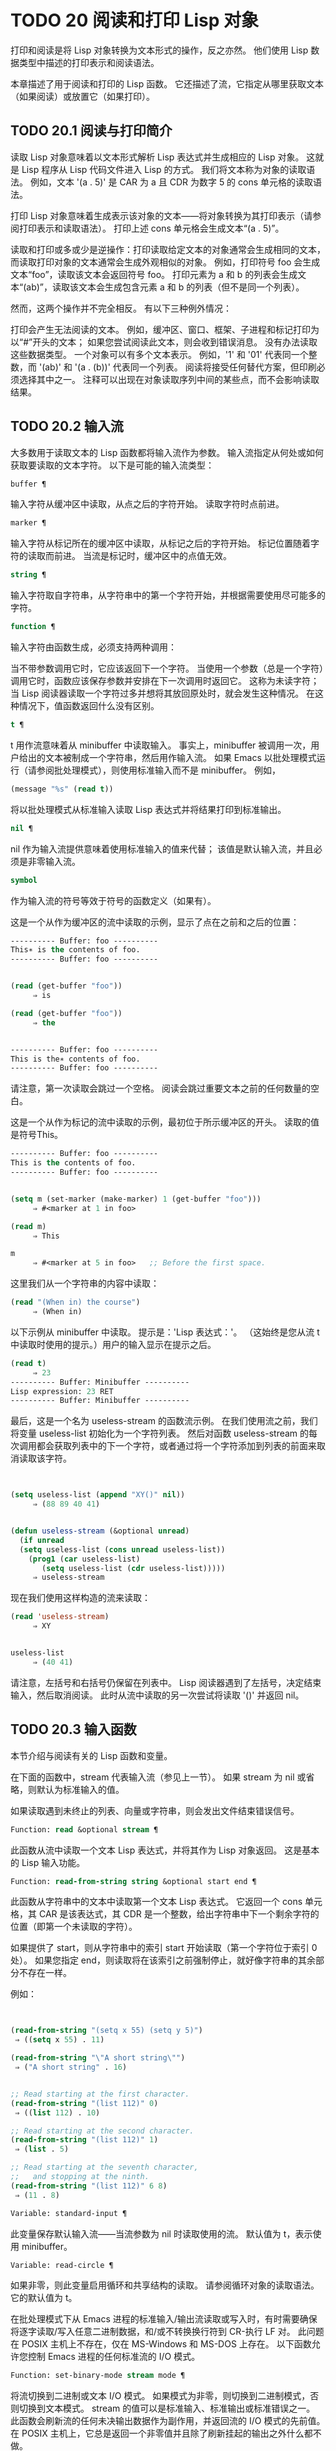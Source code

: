 * TODO 20 阅读和打印 Lisp 对象

打印和阅读是将 Lisp 对象转换为文本形式的操作，反之亦然。  他们使用 Lisp 数据类型中描述的打印表示和阅读语法。

本章描述了用于阅读和打印的 Lisp 函数。  它还描述了流，它指定从哪里获取文本（如果阅读）或放置它（如果打印）。

** TODO 20.1 阅读与打印简介

读取 Lisp 对象意味着以文本形式解析 Lisp 表达式并生成相应的 Lisp 对象。  这就是 Lisp 程序从 Lisp 代码文件进入 Lisp 的方式。  我们将文本称为对象的读取语法。  例如，文本 '(a . 5)' 是 CAR 为 a 且 CDR 为数字 5 的 cons 单元格的读取语法。

打印 Lisp 对象意味着生成表示该对象的文本——将对象转换为其打印表示（请参阅打印表示和读取语法）。  打印上述 cons 单元格会生成文本“(a . 5)”。

读取和打印或多或少是逆操作：打印读取给定文本的对象通常会生成相同的文本，而读取打印对象的文本通常会生成外观相似的对象。  例如，打印符号 foo 会生成文本“foo”，读取该文本会返回符号 foo。  打印元素为 a 和 b 的列表会生成文本“(ab)”，读取该文本会生成包含元素 a 和 b 的列表（但不是同一个列表）。

然而，这两个操作并不完全相反。  有以下三种例外情况：

    打印会产生无法阅读的文本。  例如，缓冲区、窗口、框架、子进程和标记打印为以“#”开头的文本；  如果您尝试阅读此文本，则会收到错误消息。  没有办法读取这些数据类型。
    一个对象可以有多个文本表示。  例如，'1' 和 '01' 代表同一个整数，而 '(ab)' 和 '(a . (b))' 代表同一个列表。  阅读将接受任何替代方案，但印刷必须选择其中之一。
    注释可以出现在对象读取序列中间的某些点，而不会影响读取结果。

** TODO 20.2 输入流

大多数用于读取文本的 Lisp 函数都将输入流作为参数。  输入流指定从何处或如何获取要读取的文本字符。  以下是可能的输入流类型：

#+begin_src emacs-lisp
  buffer ¶
#+end_src

    输入字符从缓冲区中读取，从点之后的字符开始。  读取字符时点前进。
#+begin_src emacs-lisp
  marker ¶
#+end_src

    输入字符从标记所在的缓冲区中读取，从标记之后的字符开始。  标记位置随着字符的读取而前进。  当流是标记时，缓冲区中的点值无效。
#+begin_src emacs-lisp
  string ¶
#+end_src

    输入字符取自字符串，从字符串中的第一个字符开始，并根据需要使用尽可能多的字符。
#+begin_src emacs-lisp
  function ¶
#+end_src

    输入字符由函数生成，必须支持两种调用：

	 当不带参数调用它时，它应该返回下一个字符。
	 当使用一个参数（总是一个字符）调用它时，函数应该保存参数并安排在下一次调用时返回它。  这称为未读字符；  当 Lisp 阅读器读取一个字符过多并想将其放回原处时，就会发生这种情况。  在这种情况下，值函数返回什么没有区别。

#+begin_src emacs-lisp
  t ¶
#+end_src

    t 用作流意味着从 minibuffer 中读取输入。  事实上，minibuffer 被调用一次，用户给出的文本被制成一个字符串，然后用作输入流。  如果 Emacs 以批处理模式运行（请参阅批处理模式），则使用标准输入而不是 minibuffer。  例如，

    #+begin_src emacs-lisp
      (message "%s" (read t))
    #+end_src
    将以批处理模式从标准输入读取 Lisp 表达式并将结果打印到标准输出。
#+begin_src emacs-lisp
  nil ¶
#+end_src

    nil 作为输入流提供意味着使用标准输入的值来代替；  该值是默认输入流，并且必须是非零输入流。
#+begin_src emacs-lisp
  symbol
#+end_src

    作为输入流的符号等效于符号的函数定义（如果有）。

这是一个从作为缓冲区的流中读取的示例，显示了点在之前和之后的位置：

#+begin_src emacs-lisp
  ---------- Buffer: foo ----------
  This∗ is the contents of foo.
  ---------- Buffer: foo ----------


  (read (get-buffer "foo"))
       ⇒ is

  (read (get-buffer "foo"))
       ⇒ the


  ---------- Buffer: foo ----------
  This is the∗ contents of foo.
  ---------- Buffer: foo ----------
#+end_src

请注意，第一次读取会跳过一个空格。  阅读会跳过重要文本之前的任何数量的空白。

这是一个从作为标记的流中读取的示例，最初位于所示缓冲区的开头。  读取的值是符号This。

#+begin_src emacs-lisp
  ---------- Buffer: foo ----------
  This is the contents of foo.
  ---------- Buffer: foo ----------


  (setq m (set-marker (make-marker) 1 (get-buffer "foo")))
       ⇒ #<marker at 1 in foo>

  (read m)
       ⇒ This

  m
       ⇒ #<marker at 5 in foo>   ;; Before the first space.
#+end_src

这里我们从一个字符串的内容中读取：
#+begin_src emacs-lisp
  (read "(When in) the course")
       ⇒ (When in)
#+end_src



以下示例从 minibuffer 中读取。  提示是：'Lisp 表达式：'。  （这始终是您从流 t 中读取时使用的提示。）用户的输入显示在提示之后。

#+begin_src emacs-lisp
  (read t)
       ⇒ 23
  ---------- Buffer: Minibuffer ----------
  Lisp expression: 23 RET
  ---------- Buffer: Minibuffer ----------
#+end_src

最后，这是一个名为 useless-stream 的函数流示例。  在我们使用流之前，我们将变量 useless-list 初始化为一个字符列表。  然后对函数 useless-stream 的每次调用都会获取列表中的下一个字符，或者通过将一个字符添加到列表的前面来取消读取该字符。

#+begin_src emacs-lisp


  (setq useless-list (append "XY()" nil))
       ⇒ (88 89 40 41)


  (defun useless-stream (&optional unread)
    (if unread
	(setq useless-list (cons unread useless-list))
      (prog1 (car useless-list)
	     (setq useless-list (cdr useless-list)))))
       ⇒ useless-stream
#+end_src

现在我们使用这样构造的流来读取：
#+begin_src emacs-lisp
  (read 'useless-stream)
       ⇒ XY


  useless-list
       ⇒ (40 41)
#+end_src

请注意，左括号和右括号仍保留在列表中。  Lisp 阅读器遇到了左括号，决定结束输入，然后取消阅读。  此时从流中读取的另一次尝试将读取 '()' 并返回 nil。
** TODO 20.3 输入函数

本节介绍与阅读有关的 Lisp 函数和变量。

在下面的函数中，stream 代表输入流（参见上一节）。  如果 stream 为 nil 或省略，则默认为标准输入的值。

如果读取遇到未终止的列表、向量或字符串，则会发出文件结束错误信号。

#+begin_src emacs-lisp
  Function: read &optional stream ¶
#+end_src

    此函数从流中读取一个文本 Lisp 表达式，并将其作为 Lisp 对象返回。  这是基本的 Lisp 输入功能。

#+begin_src emacs-lisp
  Function: read-from-string string &optional start end ¶
#+end_src

    此函数从字符串中的文本中读取第一个文本 Lisp 表达式。  它返回一个 cons 单元格，其 CAR 是该表达式，其 CDR 是一个整数，给出字符串中下一个剩余字符的位置（即第一个未读取的字符）。

    如果提供了 start，则从字符串中的索引 start 开始读取（第一个字符位于索引 0 处）。  如果您指定 end，则读取将在该索引之前强制停止，就好像字符串的其余部分不存在一样。

    例如：
    #+begin_src emacs-lisp


      (read-from-string "(setq x 55) (setq y 5)")
	   ⇒ ((setq x 55) . 11)

      (read-from-string "\"A short string\"")
	   ⇒ ("A short string" . 16)


      ;; Read starting at the first character.
      (read-from-string "(list 112)" 0)
	   ⇒ ((list 112) . 10)

      ;; Read starting at the second character.
      (read-from-string "(list 112)" 1)
	   ⇒ (list . 5)

      ;; Read starting at the seventh character,
      ;;   and stopping at the ninth.
      (read-from-string "(list 112)" 6 8)
	   ⇒ (11 . 8)
    #+end_src

#+begin_src emacs-lisp
  Variable: standard-input ¶
#+end_src

    此变量保存默认输入流——当流参数为 nil 时读取使用的流。  默认值为 t，表示使用 minibuffer。

#+begin_src emacs-lisp
  Variable: read-circle ¶
#+end_src

    如果非零，则此变量启用循环和共享结构的读取。  请参阅循环对象的读取语法。  它的默认值为 t。

在批处理模式下从 Emacs 进程的标准输入/输出流读取或写入时，有时需要确保将逐字读取/写入任意二进制数据，和/或不转换换行符到 CR-执行 LF 对。  此问题在 POSIX 主机上不存在，仅在 MS-Windows 和 MS-DOS 上存在。  以下函数允许您控制 Emacs 进程的任何标准流的 I/O 模式。

#+begin_src emacs-lisp
  Function: set-binary-mode stream mode ¶
#+end_src

    将流切换到二进制或文本 I/O 模式。  如果模式为非零，则切换到二进制模式，否则切换到文本模式。  stream 的值可以是标准输入、标准输出或标准错误之一。  此函数会刷新流的任何未决输出数据作为副作用，并返回流的 I/O 模式的先前值。  在 POSIX 主机上，它总是返回一个非零值并且除了刷新挂起的输出之外什么都不做。

** TODO 20.4 输出流

输出流指定如何处理打印产生的字符。  大多数打印函数接受输出流作为可选参数。  以下是可能的输出流类型：

#+begin_src emacs-lisp
  buffer ¶
#+end_src

    输出字符被插入到缓冲区中。  插入字符时点前进。
#+begin_src emacs-lisp
  marker ¶
#+end_src

    输出字符被插入到标记指向的缓冲区中，在标记位置。  标记位置随着字符的插入而前进。  当流为标记时，缓冲区中point的值对打印没有影响，并且这种打印不会移动点（除非标记指向点的位置或之前，点会随着周围的文本前进，照常）。
#+begin_src emacs-lisp
  function ¶
#+end_src

    输出字符被传递给函数，该函数负责将它们存储起来。  它以单个字符作为参数调用，与要输出的字符一样多次，并负责将字符存储在您想要放置它们的任何位置。
#+begin_src emacs-lisp
  t ¶
#+end_src

    输出字符显示在回显区域中。  如果 Emacs 以批处理模式运行（请参阅批处理模式），则输出将改为写入标准输出描述符。
#+begin_src emacs-lisp
  nil ¶
#+end_src

    nil 指定为输出流意味着使用标准输出变量的值；  该值是默认输出流，并且不能为 nil。
#+begin_src emacs-lisp
  symbol
#+end_src

    作为输出流的符号等效于符号的函数定义（如果有）。

许多有效的输出流也可以作为输入流有效。  因此，输入和输出流之间的区别更多地在于您如何使用 Lisp 对象，而不是不同类型的对象。

这是用作输出流的缓冲区的示例。  点最初位于“the”中的“h”之前，如图所示。  最后，点位于同一个“h”之前。

#+begin_src emacs-lisp
  ---------- Buffer: foo ----------
  This is t∗he contents of foo.
  ---------- Buffer: foo ----------


  (print "This is the output" (get-buffer "foo"))
       ⇒ "This is the output"

  ---------- Buffer: foo ----------
  This is t
  "This is the output"
  ∗he contents of foo.
  ---------- Buffer: foo ----------
#+end_src

现在我们展示了如何使用标记作为输出流。  最初，标记位于缓冲区 foo 中，位于单词 'the' 中的 't' 和 'h' 之间。  最后，标记已经超过了插入的文本，因此它仍然位于相同的“h”之前。  请注意，以通常方式显示的点的位置没有效果。
#+begin_src emacs-lisp


  ---------- Buffer: foo ----------
  This is the ∗output
  ---------- Buffer: foo ----------


  (setq m (copy-marker 10))
       ⇒ #<marker at 10 in foo>


  (print "More output for foo." m)
       ⇒ "More output for foo."


  ---------- Buffer: foo ----------
  This is t
  "More output for foo."
  he ∗output
  ---------- Buffer: foo ----------


  m
       ⇒ #<marker at 34 in foo>
#+end_src


以下示例显示了回显区域的输出：

#+begin_src emacs-lisp
  (print "Echo Area output" t)
       ⇒ "Echo Area output"
  ---------- Echo Area ----------
  "Echo Area output"
  ---------- Echo Area ----------
#+end_src

最后输出
#+begin_src emacs-lisp
  (setq last-output nil)
       ⇒ nil


  (defun eat-output (c)
    (setq last-output (cons c last-output)))
       ⇒ eat-output


  (print "This is the output" #'eat-output)
       ⇒ "This is the output"


  last-output
       ⇒ (10 34 116 117 112 116 117 111 32 101 104
      116 32 115 105 32 115 105 104 84 34 10)
#+end_src

现在我们可以通过反转列表来将输出按正确的顺序排列：
#+begin_src emacs-lisp
  (concat (nreverse last-output))
       ⇒ "
  \"This is the output\"
  "
#+end_src

调用 concat 会将列表转换为字符串，以便您可以更清楚地看到其内容。

#+begin_src emacs-lisp
  Function: external-debugging-output character ¶
#+end_src

    在调试时，此函数可用作输出流。  它将字符写入标准错误流。

    例如
    #+begin_src emacs-lisp
      (print "This is the output" #'external-debugging-output)
      -| This is the output
      ⇒ "This is the output"
    #+end_src

** TODO 20.5 输出函数

本节描述了用于打印 Lisp 对象的 Lisp 函数——将对象转换为它们的打印表示。

一些 Emacs 打印功能在必要时会在输出中添加引号字符，以便可以正确读取。  使用的引用字符是 '"' 和 '\'；它们将字符串与符号区分开来，并防止在读取时将字符串和符号中的标点符号作为分隔符。有关完整详细信息，请参阅印刷表示和读取语法。您指定引用或没有引用打印功能的选择。

如果要将文本读回 Lisp，则应使用引号字符打印以避免歧义。  同样，如果目的是为 Lisp 程序员清楚地描述 Lisp 对象。  但是，如果输出的目的是为了让人类看起来不错，那么通常最好在不引用的情况下打印。

Lisp 对象可以引用自己。  以正常方式打印自引用对象将需要无限量的文本，并且尝试可能会导致无限递归。  Emacs 检测到这种递归并打印 '#level' 而不是递归打印已经打印的对象。  例如，这里的 '#0' 表示对当前打印操作级别 0 的对象的递归引用：

#+begin_src emacs-lisp
  (setq foo (list nil))
       ⇒ (nil)
  (setcar foo foo)
       ⇒ (#0)
#+end_src

在下面的函数中，stream 代表输出流。  （有关输出流的描述，请参见上一节。另请参见 external-debugging-output，这是一个对调试有用的流值。）如果 stream 为 nil 或省略，则默认为标准输出的值。

#+begin_src emacs-lisp
  Function: print object &optional stream ¶
#+end_src

    打印功能是一种方便的打印方式。  它将对象的打印表示输出到流中，在对象之前打印一个换行符，在它之后打印另一个换行符。  使用引号字符。  打印返回对象。  例如：

    #+begin_src emacs-lisp
      (progn (print 'The\ cat\ in)
	     (print "the hat")
	     (print " came back"))
	   -|
	   -| The\ cat\ in
	   -|
	   -| "the hat"
	   -|
	   -| " came back"
	   ⇒ " came back"
    #+end_src

#+begin_src emacs-lisp
  Function: prin1 object &optional stream ¶
#+end_src

    此函数将对象的打印表示输出到流。  它不像 print 那样打印换行符来分隔输出，但它确实像 print 一样使用引号字符。  它返回对象。

    #+begin_src emacs-lisp
      (progn (prin1 'The\ cat\ in)
	     (prin1 "the hat")
	     (prin1 " came back"))
	   -| The\ cat\ in"the hat"" came back"
	   ⇒ " came back"
    #+end_src

#+begin_src emacs-lisp
  Function: princ object &optional stream ¶
#+end_src

    此函数将对象的打印表示输出到流。  它返回对象。

    此函数旨在生成人们可读的输出，而不是通过阅读，因此它不会插入引号字符，也不会在字符串内容周围放置双引号。  它不会在调用之间添加任何间距。
    #+begin_src emacs-lisp
      (progn
	(princ 'The\ cat)
	(princ " in the \"hat\""))
	   -| The cat in the "hat"
	   ⇒ " in the \"hat\""
    #+end_src

#+begin_src emacs-lisp
  Function: terpri &optional stream ensure ¶
#+end_src

    此函数输出换行符以进行流式传输。  该名称代表“终止打印”。  如果 ensure 不为零，则如果流已经在行首，则不打印换行符。  请注意，在这种情况下，流不能是函数，如果是，则会发出错误信号。  如果打印了换行符，此函数返回 t。

#+begin_src emacs-lisp
  Function: write-char character &optional stream ¶
#+end_src

    此函数将字符输出到流。  它返回字符。

#+begin_src emacs-lisp
  Function: prin1-to-string object &optional noescape ¶
#+end_src

    此函数返回一个字符串，其中包含 prin1 为相同参数打印的文本。
    #+begin_src emacs-lisp
      (prin1-to-string 'foo)
	   ⇒ "foo"

      (prin1-to-string (mark-marker))
	   ⇒ "#<marker at 2773 in strings.texi>"
    #+end_src

    如果 noescape 不为零，则禁止在输出中使用引号字符。  （此参数在 Emacs 版本 19 及更高版本中受支持。）

    #+begin_src emacs-lisp
      (prin1-to-string "foo")
	   ⇒ "\"foo\""

      (prin1-to-string "foo" t)
	   ⇒ "foo"
    #+end_src

    有关将 Lisp 对象的打印表示形式获取为字符串的其他方法，请参见格式化字符串中的格式。

#+begin_src emacs-lisp
  Macro: with-output-to-string body… ¶
#+end_src

    此宏执行带有标准输出设置的正文表单，以将输出输入字符串。  然后它返回该字符串。

    例如，如果当前缓冲区名称是 'foo'，
    #+begin_src emacs-lisp
      (with-output-to-string
	(princ "The buffer is ")
	(princ (buffer-name)))
    #+end_src

    返回“缓冲区是 foo”。

#+begin_src emacs-lisp
  Function: pp object &optional stream ¶
#+end_src

    该函数将对象输出到流中，就像 prin1 一样，但以更漂亮的方式执行。  也就是说，它会缩进并填充对象以使其对人类更具可读性。

如果您需要在批处理模式下使用二进制 I/O，例如，使用本节中描述的函数写出任意二进制数据或避免在非 POSIX 主机上转换换行符，请参阅 set-binary-mode。

** TODO 20.6 影响输出的变量

#+begin_src emacs-lisp
  Variable: standard-output ¶
#+end_src
    此变量的值是默认输出流——当流参数为 nil 时打印函数使用的流。  默认为 t，表示在回显区域显示。

#+begin_src emacs-lisp
  Variable: print-quoted ¶
#+end_src

    如果这是非零，这意味着使用缩写的阅读器语法打印引用的形式，例如，(quote foo) 打印为 'foo，并且 (function foo) 打印为 #'foo。  默认值为 t。

#+begin_src emacs-lisp
  Variable: print-escape-newlines ¶
#+end_src

    如果此变量不为 nil，则字符串中的换行符将打印为 '\n'，而换页符将打印为 '\f'。  通常这些字符打印为实际的换行符和换页符。

    此变量影响打印函数 prin1 和 print 带引号的打印。  它不影响princ。  下面是一个使用prin1的例子：

    #+begin_src emacs-lisp
      (prin1 "a\nb")
	   -| "a
	   -| b"
	   ⇒ "a
      b"


      (let ((print-escape-newlines t))
	(prin1 "a\nb"))
	   -| "a\nb"
	   ⇒ "a
      b"
    #+end_src
    在第二个表达式中，print-escape-newlines 的本地绑定在调用 prin1 期间有效，但在打印结果期间无效。

#+begin_src emacs-lisp
  Variable: print-escape-control-characters ¶
#+end_src

    如果此变量为非零，则字符串中的控制字符将由打印函数 prin1 打印为反斜杠序列，并打印带有引号的打印。  如果此变量和 print-escape-newlines 都不是 nil，则后者优先于换行符和换页符。

#+begin_src emacs-lisp
  Variable: print-escape-nonascii ¶
#+end_src

    如果此变量为非零，则字符串中的单字节非 ASCII 字符将由打印函数 prin1 无条件地打印为反斜杠序列，并打印带引号的打印。

    当输出流是多字节缓冲区或指向缓冲区的标记时，这些函数还对单字节非 ASCII 字符使用反斜杠序列，无论此变量的值如何。

#+begin_src emacs-lisp
  Variable: print-escape-multibyte ¶
#+end_src

    如果此变量为非零，则字符串中的多字节非 ASCII 字符将由打印函数 prin1 无条件地打印为反斜杠序列，并打印带引号的打印。

    当输出流是单字节缓冲区或指向缓冲区的标记时，这些函数还对多字节非 ASCII 字符使用反斜杠序列，而不管此变量的值。

#+begin_src emacs-lisp
  Variable: print-charset-text-property ¶
#+end_src

    此变量控制打印字符串时“charset”文本属性的打印。  该值应为 nil、t 或默认值。

    如果值为 nil，则永远不会打印字符集文本属性。  如果 t，它们总是被打印出来。

    如果值为默认值，则仅在存在“意外”字符集属性时才打印字符集文本属性。  对于 ascii 字符，所有字符集都被认为是“预期的”。  否则，字符的预期 charset 属性由 char-charset 给出。

#+begin_src emacs-lisp
  Variable: print-length ¶
#+end_src

    此变量的值是要在任何列表、向量或布尔向量中打印的最大元素数。  如果要打印的对象的元素多于这么多，则用省略号缩写。

    如果该值为 nil（默认值），则没有限制。
    #+begin_src emacs-lisp
      (setq print-length 2)
	   ⇒ 2

      (print '(1 2 3 4 5))
	   -| (1 2 ...)
	   ⇒ (1 2 ...)
    #+end_src
#+begin_src emacs-lisp
  Variable: print-level ¶
#+end_src

    此变量的值是打印时括号和括号的最大嵌套深度。  深度超过此限制的任何列表或向量都用省略号缩写。  nil 值（默认值）表示没有限制。

#+begin_src emacs-lisp
  User Option: eval-expression-print-length ¶
#+end_src
#+begin_src emacs-lisp
  User Option: eval-expression-print-level ¶
#+end_src

    这些是 eval-expression 使用的 print-length 和 print-level 的值，因此间接地被许多交互式评估命令所使用（请参阅 The GNU Emacs Manual 中的 Evaluating Emacs Lisp Expressions）。

这些变量用于检测和报告循环和共享结构：

#+begin_src emacs-lisp
  Variable: print-circle ¶
#+end_src

    如果非零，则此变量可以检测打印中的循环和共享结构。  请参阅循环对象的读取语法。

#+begin_src emacs-lisp
  Variable: print-gensym ¶
#+end_src

    如果非零，则此变量启用在打印中检测非驻留符号（请参阅创建和驻留符号）。  启用此功能后，非驻留符号会以前缀 '#:' 打印，这会告诉 Lisp 阅读器生成一个非驻留符号。

#+begin_src emacs-lisp
  Variable: print-continuous-numbering ¶
#+end_src

    如果非零，这意味着在打印调用中连续编号。  这会影响为“#n=”标签和“#m#”引用打印的数字。  不要用 setq 设置这个变量；  你应该只用 let 将它临时绑定到 t。  当你这样做时，你还应该将 print-number-table 绑定到 nil。

#+begin_src emacs-lisp
  Variable: print-number-table ¶
#+end_src

    这个变量保存了一个打印内部使用的向量，以实现打印圈功能。  除非在绑定 print-continuous-numbering 时将其绑定到 nil，否则不应使用它。

#+begin_src emacs-lisp
  Variable: float-output-format ¶
#+end_src

    此变量指定如何打印浮点数。  默认值为 nil，这意味着使用代表数字的最短输出而不会丢失信息。

    要更精确地控制输出格式，您可以在此变量中放置一个字符串。  该字符串应包含要在 C 函数 sprintf 中使用的“%”规范。  有关您可以使用的更多限制，请参阅变量的文档字符串。

#+begin_src emacs-lisp
  Variable: print-integers-as-characters ¶
#+end_src

    当此变量为非零时，表示图形基本字符的整数将使用 Lisp 字符语法打印（请参阅基本字符语法）。  其他数字以通常的方式打印。  例如，列表 (4 65 -1 10) 将打印为 '(4 ?A -1 ?\n)'。

    更准确地说，以字符语法打印的值是那些表示属于 Unicode 通用类别字母、数字、标点符号、符号和私人使用的字符的值（请参阅字符属性），以及具有自己的转义语法的控制字符，例如换行符。
